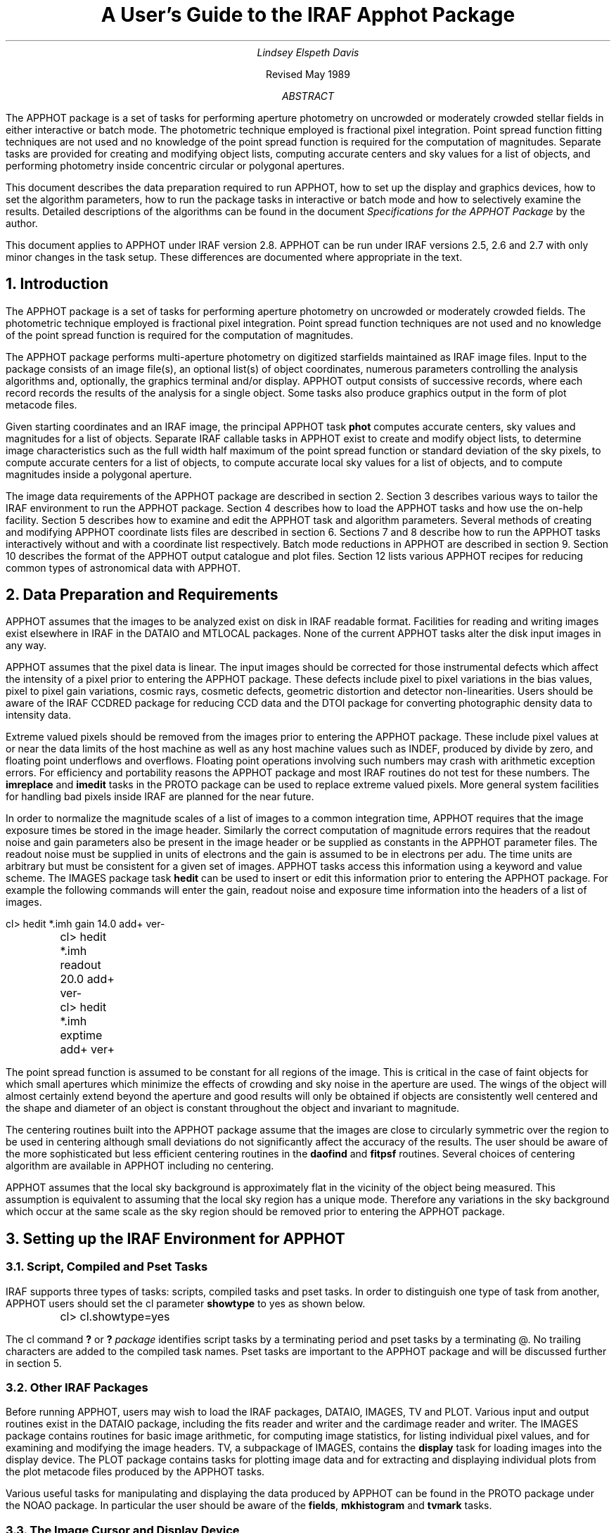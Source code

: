 .RP

.TL
A User's Guide to the IRAF Apphot Package

.AU
Lindsey Elspeth Davis
.AI

.K2 "" "" "*"
Revised May 1989

.AB
.PP
The APPHOT package is a set of tasks for performing aperture photometry
on uncrowded or moderately crowded stellar fields in either interactive or batch
mode. The photometric technique employed is fractional pixel 
integration. Point spread function fitting techniques are not used and no
knowledge of the point spread function is required for the computation of
magnitudes. Separate tasks are provided for creating and modifying object
lists, computing accurate centers and sky values for a list of objects,
and performing photometry inside concentric
circular or polygonal apertures.
.PP
This document describes the data preparation required to run APPHOT, how
to set up the display and graphics devices, how to set the algorithm
parameters, how to run the package tasks in interactive or batch mode
and how to selectively examine the results. Detailed descriptions of the
algorithms can be found in the document \fISpecifications for the
APPHOT Package\fR by the author.
.PP
This document applies to APPHOT under IRAF version 2.8.  APPHOT
can be run under IRAF versions 2.5, 2.6 and 2.7  with only minor changes in
the task setup. These differences are documented
where appropriate in the text.
.AE

.NH
Introduction
.PP
The APPHOT package is a set of tasks for performing
aperture photometry on uncrowded or moderately crowded fields.
The photometric technique employed is fractional pixel integration. Point
spread function techniques are not used and no knowledge of the point spread
function is required for the computation of magnitudes.
.PP
The APPHOT package performs multi-aperture photometry on digitized starfields
maintained as IRAF image files. Input to the package consists of an
image file(s), an optional list(s) of object coordinates,
numerous parameters controlling
the analysis algorithms and, optionally, the graphics terminal and/or
display. APPHOT output consists of successive records, where each record
records the results of the analysis for a single object. Some tasks 
also produce graphics output in the form of plot metacode files.
.PP
Given starting coordinates and an IRAF image, the principal APPHOT
task \fBphot\fR computes accurate centers, sky values and magnitudes
for a list of objects.  Separate
IRAF callable tasks in APPHOT exist to create and modify object
lists, to determine image characteristics such as the full width half maximum
of the point spread function or standard deviation of the sky pixels,
to compute accurate centers for a list of objects, to compute accurate local sky
values for a list of objects, and to compute magnitudes inside a polygonal
aperture.
.PP
The image data requirements of the APPHOT package are described in section 2.
Section 3 describes various ways to tailor the IRAF environment to run
the APPHOT package. Section 4 describes how to load the APPHOT tasks and how
use the on-help facility.  Section 5 describes how to examine and edit the
APPHOT task and algorithm parameters. Several methods of creating and
modifying APPHOT coordinate lists files are described in section 6.
Sections 7 and 8 describe how to run the APPHOT tasks interactively without
and with a coordinate list respectively. Batch mode reductions in APPHOT are
described in section 9.  Section 10 describes the format of the APPHOT output
catalogue and plot files. Section 12 lists various APPHOT recipes for reducing
common types of astronomical data with APPHOT.

.NH
Data Preparation and Requirements
.PP
APPHOT assumes that the images to be analyzed exist on disk in IRAF readable
format.  Facilities for reading and writing images exist elsewhere in IRAF
in the DATAIO and MTLOCAL packages. None of the current APPHOT
tasks alter the disk input images in any way.
.PP
APPHOT assumes that the pixel data is linear. The input images should be
corrected for those instrumental defects which affect the intensity
of a pixel prior to entering the APPHOT package. These defects include pixel
to pixel variations in the bias values,
pixel to pixel gain variations, cosmic rays, cosmetic defects, geometric
distortion and detector non-linearities. Users should be aware of the IRAF
CCDRED package for reducing CCD data and the DTOI package for converting
photographic density data to intensity data.
.PP
Extreme valued pixels should be removed from the images prior to entering
the APPHOT package. These include pixel values at or near the data limits of the
host machine as well as any host machine values such as INDEF,
produced by divide by zero, and floating point underflows and overflows.
Floating point operations involving such numbers may crash
with arithmetic exception errors. For efficiency and portability reasons
the APPHOT package and most IRAF routines do not test for these numbers.
The \fBimreplace\fR and \fBimedit\fP tasks in the PROTO  package can be used to replace extreme
valued pixels.  More general system facilities for handling bad pixels
inside IRAF are planned for the near future.
.PP
In order to normalize the magnitude scales of a list of images to a common
integration time,
APPHOT requires that the image exposure times be stored in the image header.
Similarly the correct computation of magnitude errors requires that
the readout noise and gain parameters also be present in the image
header or be supplied as constants in the APPHOT parameter files.
The readout noise must be supplied in units of electrons and the gain
is assumed to be in electrons per adu. The time units are arbitrary
but must be consistent for a given set of images.
APPHOT tasks access this information using a keyword and value scheme.
The IMAGES package task \fBhedit\fR can be used to insert or edit this
information prior to entering the APPHOT package. For example the following
commands will enter the gain, readout noise and exposure time information
into the headers of a list of images.

.nf
	\f(CWcl> hedit *.imh gain 14.0 add+ ver-
	cl> hedit *.imh readout 20.0 add+ ver-
	cl> hedit *.imh exptime add+ ver+\fR
.fi

.PP
The point spread function is assumed to be constant for all regions
of the image. This is critical in the case of faint objects for
which small apertures which minimize the effects of crowding and sky noise in
the aperture are used. The wings of the object will almost certainly extend
beyond the aperture and good results will only be obtained if objects
are consistently well centered and the shape and diameter of an object is
constant throughout the object and invariant to magnitude.
.PP
The centering routines built into the APPHOT package  assume that
the images are close to circularly symmetric over the region to be used
in centering although small deviations do not
significantly affect the accuracy of the results.
The user should be aware of the more sophisticated 
but less efficient centering routines in the \fBdaofind\fR and \fBfitpsf\fR
routines. Several choices of centering algorithm are available in
APPHOT including  no centering.
.PP
APPHOT assumes that the local sky background is approximately flat in the
vicinity of the object being measured. This assumption is equivalent to
assuming that
the local sky region has a unique mode. Therefore any variations in the
sky background which occur at the same scale as the sky region should be
removed prior to entering the APPHOT package.

.NH
Setting up the IRAF Environment for APPHOT
.NH 2
Script, Compiled and Pset Tasks
.PP
IRAF supports three types of tasks: scripts, compiled tasks and pset tasks.
In order to distinguish one type of task from another, APPHOT users should 
set the cl parameter \fBshowtype\fR to yes as shown below.

.nf
	\f(CWcl> cl.showtype=yes\fR
.fi

The cl command \fB?\fR or \fB?\fR \fIpackage\fR identifies script
tasks by a terminating period and pset tasks by a terminating @.
No trailing characters are added to the compiled task names. Pset tasks are
important to the APPHOT package and will be discussed further in
section 5.

.NH 2
Other IRAF Packages
.PP
Before running APPHOT, users may wish to load the IRAF packages, DATAIO,
IMAGES, 
TV and PLOT. Various input and output routines exist in the DATAIO package,
including the fits reader and writer and the cardimage reader and
writer. The IMAGES package contains routines for basic image arithmetic,
for computing image statistics, for listing individual pixel values,
and for examining and
modifying the image headers. TV, a subpackage of IMAGES, contains the
\fBdisplay\fR task for loading images into the display device.
The PLOT package contains tasks for plotting
image data and for extracting and displaying individual plots from the plot
metacode files produced by the APPHOT tasks.
.PP
Various useful tasks for manipulating and displaying the data produced by
APPHOT can be found in the PROTO package under the NOAO package. In
particular the user should be aware of the \fBfields\fR, \fBmkhistogram\fR
and \fBtvmark\fP tasks.

.NH 2
The Image Cursor and Display Device
.PP
The APPHOT tasks are designed in interactive mode to read the image cursor
and to perform various actions based on the position of the image cursor
and the keystroke typed. The image cursor is directed to the display
device defined by the environment variable \fBstdimage\fR. To check the
value of the default display device, type the following command.

.nf
	\f(CWcl> show stdimage
	imt512\fR
.fi

In this example the default display device is the 512 pixel square SUN
imtool window.
All tasks which write images to the display access this
device. For example the
TV package \fBdisplay\fR program will load an image onto this device.
.PP
In normal operation IRAF tasks which read the image cursor would read
the hardware cursor from this device.
In response to the user command

.nf
	\f(CWcl> =imcur
	or
	cl> show imcur\fR
.fi

the cursor would come up on the image display ready to accept a
keystroke command.  At this point the user should check that the display
is reading the correct image coordinates by moving the image cursor to
the lower left hand corner of the display image and tapping any key.
The coordinates should read x,y = (1,1) if the whole image was
displayed.
.PP
Cursor readback is currently implemented under IRAF version 2.7 for the
SUN workstations and the IIS model 70. Users with older versions of IRAF
or other devices cannot run APPHOT tasks directly from the image display
device and must redirect the image cursor.
Two choices are available.
.IP [1]
The image cursor can be directed to accept commands from
the standard input. This is the default setup under IRAF version 2.6.
This setup can be checked by typing the following command.

.nf
	\f(CWcl> show stdimcur
	text\fR
.fi

If the value of \fBstdimcur\fR is not "text" the user can set this value by
typing the following.

.nf
	\f(CWcl> set stdimcur = text\fR
.fi

Each time the cursor is to be read the user will be prompted for image
cursor mode text input. The form and syntax of this command are
described in detail in section 7.3.
.IP [2]
Alternatively a contour plot of the image can be used in place of the
image display and APPHOT tasks can be directed to read the graphics cursor.
To direct the image cursor to the graphics device the user types

.nf
	\f(CWcl> set stdimcur = stdgraph\fR
.fi

This usage permits interactive use of the APPHOT package for users with graphics
terminals but no image display. This setup is most suitable for terminals
which permit the text and graphics planes to be displayed simultaneously.
.RS
.LP
It is currently the responsibility of the user to ensure that the image
displayed on the image display is the same as the image operated on by
the APPHOT tasks.
.RE

.NH
Loading the Apphot Package
.PP
At this point the user has the local environment set up and is ready to
load the APPHOT package.  APPHOT resides in the DIGIPHOT package (IRAF
version 2.8 and later) under the NOAO suite of packages.
Assuming
that the NOAO package is already loaded the user types the following.

.nf
	\f(CWcl> digiphot
	cl> apphot\fR
.fi

APPHOT can also be an add-on package (IRAF version 2.7 and earlier) 
installed under the
LOCAL package. In this case the user types.

.nf
	\f(CWcl> local
	cl> apphot\fR
.fi

The following menu of tasks is displayed.

.nf
\f(CW
  apselect      daofind     fitsky        photpars@   polyphot   wphot
  center        datapars@   fitskypars@   polymark    qphot    
  centerpars@   fitpsf      phot          polypars@   radprof
\fR
.fi

The APPHOT package is now loaded and ready to run.
A quick one line description of each APPHOT task can be obtained by typing
the following command.

.nf
	\f(CWap> help apphot\fR
.fi

The following text appears.
.KS
.nf
\f(CW
digiphot.apphot:
       apselect - Extract select fields from apphot output files
         center - Compute accurate centers for a list of objects
     centerpars - Edit the centering parameters
        daofind - Find stars in an image using the DAO algorithm
       datapars - Edit the data dependent parameters
         fitpsf - Model the stellar psf with an analytic function
         fitsky - Compute sky values in a list of annular or circular
                  regions
     fitskypars - Edit the sky fitting parameters
           phot - Measure magnitudes for a list of stars
       photpars - Edit the photometry parameters
       polymark - Create polygon and coordinate lists for polyphot
       polyphot - Measure magnitudes inside a list of polygonal regions
       polypars - Edit the polyphot parameters
          qphot - Measure quick magnitudes for a list of stars
        radprof - Compute the stellar radial profile of a list of stars
          wphot - Measure magnitudes with weighting
\fR
.fi
.KE
For the remainder of this document
we will use the principal APPHOT task \fBphot\fR as an example of how to
setup the parameters in both interactive and batch mode.
To get detailed help  on the phot task the user types the following.

.nf
	\f(CWcl> help phot | lprint\fR
.fi

The help page(s) for the \fBphot\fR task will appear on the local default
printer.

.NH
Setting the APPHOT Photometry Task Parameters
.PP
The principal APPHOT task PHOT is described in sections 5.1 to 5.6.  The
quick photometry task QPHOT is described in section 5.7 and the
polygonal aperture photometry task POLYPHOT is described in section
5.8.
.NH 2
The Task Parameters
.PP
The \fBphot\fR task parameter set specifies the required image, coordinate
and output files, the graphics and display devices, the graphics and image
cursor and the mode of use of the task, interactive or batch. To enter
and edit the parameter set for the \fBphot\fR task the user types the
following.

.nf
	\f(CWcl> epar phot\fR
.fi

The parameter set for the \fBphot\fR task will appear on the terminal ready
for editing as follows.

.nf
\f(CW
                             IRAF
             Image Reduction and Analysis Facility

   PACKAGE = apphot
   TASK = phot
   
   image   =                       Input image
   (datapar=                     ) Data dependent parameters
   (centerp=                     ) Centering parameters
   (fitskyp=                     ) Sky fitting parameters
   (photpar=                     ) Photometry parameters
   (coords =                     ) Coordinate list
   skyfile =                       Sky file
   (output =              default) Results file
   (plotfil=                     ) File of plot metacode
   (graphic=             stdgraph) Graphics device
   (display=             stdimage) Display device
   (command=                     ) Image cursor: [x y wcs] key [cmd]
   (cursor =                     ) Graphics cursor: [x y wcs] key [cmd]
   (radplot=                   no) Plot the radial profiles
   (interac=                  yes) Mode of use
   (verify =                  yes) Verify critical parameters in non
                                   interactive mode
   (verbose=                   no) Print messages in non interactive mode
   (mode   =                   ql)
\fR
.fi

The \fBphot\fR parameters can be edited in the usual fashion by successively
moving
the cursor to the line opposite the parameter name, entering the new value,
followed by a carriage return, and finally typing a ^Z to exit the
\fBepar\fR task and update the parameters.
Some general points about the task
parameter sets are summarized below. For more detailed descriptions of each
parameter see the help pages for each task.
.IP [1]
\fBImage\fR specifies the list of input image(s) containing the 
stars to be measured. \fBImage\fR may be a list of images, an image
template or a file containing a list of images.
For example if we wish to measure stars in three images: m31U, m31B and
m31V we could specify the \fBimage\fR parameter in the following three ways.

.nf
\f(CW
   image   =       m31B,m31U,m31V  Input image
	or
   image   =             m31*.imh  Input image
	or
   image   =              @imlist  Input image
\fR
.fi

"Imlist" is the name of a text file containing the list of images
one image name per line. The image list file can easily be created with the cl
package \fBfiles\fR task or the editor.
.IP [2]
Four parameter sets, henceforth psets, \fBdatapars\fR, \fBcenterpars\fR,
\fBfitskypars\fR and \fBphotpars\fR specify the algorithm parameters.
They are described in detail in later sections. 
.IP [3]
\fBCoords\fR specifies the name of the coordinate file(s) containing the
initial positions of the stars to be measured. If \fBcoords\fR = "",
the current image cursor position is read and used as the initial position.
The number of files specified by
\fBcoords\fR must be either one, in  which
case the same coordinate file is used for all the images, or equal in
number to the set of input images.
\fBCoords\fR can be a list of files, a file name template,
or a file
containing the list of x and y coordinates one per line.
For example if we have three coordinate files "m31B.coo", "m31U.coo" and
"m31V.coo" for the three images listed above, we could set the \fBcoords\fR
parameter in the following three ways.

.nf
\f(CW
   (coords = m31B.coo,m31U.coo,m31V.coo) Coordinate list
	or
   (coords =             m31*.coo) Coordinate list
	or
   (coords =           @coordlist) Coordinate list
\fR
.fi

"Coordlist" is the name of a text file containing the names of the coordinate
files in the desired order one per line.
.IP [4]
\fBOutput\fR specifies the name of the results file(s). If \fBoutput\fR =
"default" then a single output file is created for
each input image and the root of the output file name is the name of the
input image. In the case of the above example \fBphot\fR would create three
output files called "m31B.mag.1", "m31U.mag.1" and "m31V.mag.1" assuming
that this was the initial run of \fBphot\fR on these images.
If the user sets the \fBoutput\fR parameter then the number of output files
must be either one or equal to the number of input images. For example the
user could set \fBoutput\fR to either

.nf
\f(CW
   (output =              m31.out) Results
   or
   (output = m31b.out,m31u.out,m31v.out) Results
\fR
.fi

If the user sets \fBoutput\fR = "" then no output file is written.
.IP [5]
The parameters \fBgraphics\fR and \fBdisplay\fR specify the graphics and
image display devices. In IRAF version 2.6 and later the APPHOT tasks
which reference these parameters will in interactive mode issue a warning
if they cannot open either of these devices
and continue execution. In IRAF version 2.5 the \fBdisplay\fR parameter must
be set to "stdgraph" as listed below

.nf
\f(CW
   (display=             stdgraph) Display device
\fR
.fi

or the following system error will be generated.

.nf
\f(CW
    "cannot execute connected subprocess x_stdimage.e"
\fR
.fi
Most of the APPHOT tasks use IRAF graphics in interactive mode to allow
users to set up their parameters and /or examine their results using radial
profile plots. The \fBgraphics\fR specifies which graphics device these plots
will be written to. Similarly most IRAF tasks permit the user to optionally
mark the star positions, apertures and sky annuli on the display device.
The parameter \fBdisplay\fR specifies which image display device this
information will be written to. Currently IRAF does not support an image display
kernel so the display marking features of APPHOT are not available unless
the user chooses to run APPHOT interactively from a contour plot.
.IP [6]
If \fBplotfile\fR is not equal to "", then for each star written to
\fBoutput\fR
a radial profile plot is written to the plot metacode file \fBplotfile\fR.
The \fBplotfile\fR is opened in append mode and succeeding executions
of \fBphot\fR write to the end of the same file which may in the process
become very large.
\fIThe user should be aware that writing radial profile plots
to \fBplotfile\fI can significantly slow the execution of \fBphot\fR.
The variable \fBradplots\fR enables radial profile plotting in interactive mode.
For each star measured a radial profile plot displaying the answers is
plotted on the screen.
.IP [7]
The \fBinteractive\fR parameter switches the task between interactive
and batch mode.
In interactive mode plots and text are written to the terminal as well as the
output file and the user can show and set the parameters. In batch mode
\fBphot\fR executes silently.
.IP [8]
The \fBverify\fP parameter allows the user to verify the critical task
parameters in non interactive mode.  It is normally set to yes but
should be turned off when submitting jobs to background.
.IP [9]
The \fBverbose\fP switch permits the printing of results to the standard
output in non interactive mode.  It is normally turned off.

.NH 2
APPHOT Psets
.PP
APPHOT algorithm parameters have been gathered together into logical
groups and stored in parameter files. The use of psets permits the
user to store APPHOT parameters with their relevant datasets rather than
in the uparm directory and allows APPHOT tasks to share common parameter
sets. APPHOT presently supports 5 pset files: 1) \fBdatapars\fR which contains
the data dependent parameter 2) \fBcenterpars\fR which contains the
centering algorithm parameters 3) \fBfitskypars\fR which contains the
sky fitting
algorithm parameters 4) \fBphotpars\fR which contains the multiaperture
photometry parameters and 5) \fBpolypars\fR which contains the polygonal
aperture
photometry parameters. The user should consult the manual page for each
of the named pset files as well as the attached parameter set document,
\fIExternal Parameter Sets in the CL and Related Revisions\fR, by Doug Tody.
.PP
The default mode of running APPHOT is to edit and store the pset parameter
files in the uparm directory.  For example to edit the
\fBdatapars\fR parameter set, the user types either

.nf
	\f(CWcl> epar datapars\fR
	or
	\f(CWcl> datapars\fR
.fi

and edits the file as usual. All the top level tasks which reference this
pset will pick up the changes from the uparm directory, assuming
datapars = "".
.PP
Alternatively the user can edit the \fBphot\fR
task and its psets all at once as follows using \fBepar\fR.

.nf
	\f(CWcl> epar phot\fR
.fi

Move the cursor to the \fBdatapars\fR parameter line and type \fB:e\fR.
The menu for the 
\fBdatapars\fR pset will appear and is ready for editing. Edit the desired
parameters and type \fB:q\fR. \fBEpar\fR will return to the main
\fBphot\fR parameter set.
Follow the same procedure for the other three psets
\fBcenterpars\fR, \fBfitskypars\fR and \fBphotpars\fR and exit the program
in the usual manner.
.PP
Sometimes it is desirable to store a given pset along with the data.
This provides a facility for keeping many different copies of say the
\fBdatapars\fR pset with the data.
The example below shows how to write a pset out to a file in the same directory
as the data. The user types

.nf
	\f(CWcl> epar phot\fR
.fi

as before, enters the datapars menu with \f(CW:e\fR and edits the parameters.
The command

.nf
	\f(CW:w data1.par\fR
.fi

writes the parameter set to a file called "data1.par" and a \fB:q\fR
returns to the main task menu.
A file called "data1.par" containing the new \fBdatapars\fR parameters
will be written in the current directory. At this point the user is in the
\fBphot\fR parameter set at the line opposite \fBdatapars\fR and
enters "data1.par" on the line opposite this parameter.
The next time \fBphot\fR is run the parameters will
be read from "data1.par" not from the pset in the uparm directory.
This procedure can be repeated for each data set which has distinct parameters,
as in for example data taken on separate nights.

.NH 2
Datapars
.PP
All the data dependent parameters have been gathered together in one
pset \fBdatapars\fR. The idea behind this organization is to facilitate
setting up the algorithm
psets for data taken under different conditions. For example the
user may have determined the optimal centering box size, sky annulus radius
and width and aperture radii in terms of the current \fBfwhmpsf\fR and the
rejection criteria in terms of the current background standard deviation
\fBsigma\fR.  In order to use the same setup on
the next image the user need only reset the \fBscale\fR and background
\fBsigma\fR parameters to the new values.
The only pset which need be edited is \fBdatapars\fR.
.PP
To examine and edit the \fBdatapars\fR pset type

.nf
	\f(CWap> datapars\fR
.fi

and the following menu will appear on the screen.

.nf
\f(CW
                                IRAF
                  Image Reduction and Analysis Facility

   PACKAGE = apphot
   TASK = datapars

   (fwhmpsf=                   1.) FWHM of the PSF in scale units
   (emissio=                  yes) Features are positive
   (noise  =              poisson) Noise model
   (thresho=                   0.) Detection threshold in counts above
                                   background
   (cthresh=                   0.) Centering threshold in counts above
                                   background
   (sigma  =                INDEF) Standard deviation of background in counts 
   (scale  =                   1.) Image scale in units per pixel
   (ccdread=                     ) CCD readout noise image header keyword
   (readnoi=                INDEF) CCD readout noise in electrons
   (gain   =                     ) CCD gain image header keyword
   (epadu  =                   1.) Gain in electrons per count
   (exposur=                     ) Exposure time image header keyword
   (itime  =                INDEF) Integration time
   (datamin=                INDEF) Minimum good data pixel
   (datamax=                INDEF) Maximum good data pixel
   (mode   =                   ql)
   ($nargs =                    0)
\fR
.fi

.PP
The following is a brief description of the parameters and their function
as well as some initial setup recommendations.

.PP
\fBScale\fP is the image scale parameter in units per pixel, for example
arc-seconds per pixel.  All distance dependent parameters in the APPHOT package
including the centering box width \fBcbox\fP in \fBcenterpars\fP, the 
inner radius and width of the sky annulus, \fBannulus\fP and 
\fBdannulus\fP in \fBfitskypars\fP, and the radii of the concentric
circular apertures \fBapertures\fP in \fBphotpars\fP are defined
in scale units, for example arc seconds.  This permits easy comparison
with apertures published in the literature.  Some other algorithm
parameters such as \fBmaxshift\fP in \fBcenterpars\fP and the region
growing radius \fBrgrow\fP in
\fBfitskypars\fP are also defined in scale units.  By default all
distance parameters are defined in pixels.
.PP
\fBFwhmpsf\fP is used as a first guess for modelling the psf in the 
\fBfitpsf\fP task, is important for the optimal use of the \fBdaofind\fP
algorithm, and critical for the centering algorithms "gauss" and
"ofilter" as well as the \fBwphot\fP task.
\fBFwhmpsf\fR as well as the other distance dependent parameters
can be set interactively from inside most of the APPHOT tasks.
.PP
\fBFwhmpsf\fP and \fBscale\fP can be combined in an interesting way.
\fBScale\fP can be defined in units of half width half maximum of the psf per
pixel in which case the value of \fBfwhmpsf\fP should be set to
\fB2.0\fP by definition.  By trial and error and use of the interactive
setup menu optimal values of the remaining distance dependent parameters
can be determined in units of \fBscale\fP.  Once determined the same
setup can be reused on another image by simply reseting the \fBscale\fP
parameter.
.PP
APPHOT photometry routines permit measurement of both emission and absorption
features.  For the majority of applications including photometry of
stars and galaxies
all "objects" are emission "objects" and the \fBemission\fR parameter should
be left at yes.
.PP
APPHOT currently supports two noise models "constant" and "poisson".
If \fBnoise\fR = "constant" the magnitude errors are computed from the
Poisson noise in the sky background plus the readout noise.
If \fBnoise\fR = "poisson"
the magnitude errors are computed on the basis of the Poisson noise in the
constant sky background, Poisson noise in the object and readout noise.
Most users
with CCD data will wish to leave \fBnoise\fR = "poisson".
\fBCthreshold\fR is a parameter required by the centering algorithms.
If \fBcthreshold\fR > 0.0, pixels below the data minimum plus
threshold in the centering subraster are not used by the centering algorithm.
For difficult centering problems the user may wish to adjust
this parameter.
The \fBsigma\fR parameter specifies the standard deviation of the background
in a single pixel. \fBSigma\fR is used
to estimate the signal to noise ratio in the centering subraster and to set
the width and bin size of the histogram of sky pixels, the \fBkhist\fR and
\fBbinsize\fR parameters in the pset \fBfitskypars\fR. Both \fBcthreshold\fR and
\fBsigma\fR can be set interactively from inside the \fBphot\fR task.
.PP
APPHOT currently recognizes three image header keywords \fBccdread\fR,
\fBgain\fR and \fBexposure\fR.  Knowledge of the instrument gain and
readout noise is required for the correct computation of the magnitude
errors but not required for the magnitude computation. The units of
the gain and readout noise are assumed to be electrons per adu
and electrons respectively.
Exposure time information is required to normalize the magnitudes computed
for a series of images to a common exposure time.
The time units are arbitrary but must be consistent for a set of images.
If this information is already in the
image header the user can enter the appropriate header keywords.
Otherwise the instrument constants gain and readout noise can be entered
into the parameters \fBepadu\fR and \fBreadnoise\fR.
If the exposure time information is not present in the image header, the
user can either edit it in with the \fBhedit\fR task or change the \fBitime\fR
parameter for each image reduced. If both image header keywords and
default parameter values are defined the image header keywords take
precedence.
.PP
The two parameters \fBdatamin\fP and \fBdatamax\fP which define the upper
and lower good data limits respectively are not currently implemented by
the APPHOT tasks.  They will be used in future versions of the package 
to, for example, set the limits over which a detector is linear.
.PP
After editing, the new \fBdatapars\fR pset might look like the following.
This user has chosen to wait and set \fBfwhmpsf\fR, \fBthreshold\fR,
\fBcthreshold\fR, and \fBsigma\fR interactively from inside \fBphot\fR but
has decided to set the
image header parameters \fBccdread\fR, \fBgain\fR and \fBexposure\fR.

.nf
\f(CW
                           IRAF
             Image Reduction and Analysis Facility

   PACKAGE = apphot
   TASK = datapars
   
   (fwhmpsf=                   1.) FWHM of the PSF in scale units
   (emissio=                  yes) Features are positive
   (noise  =              poisson) Noise model
   (thresho=                   0.) Detection threshold in counts above 
                                   background
   (cthresh=                   0.) Centering threshold in counts above
                                   background
   (sigma  =                INDEF) Standard deviation of background in counts
   (scale  =                   1.) Image scale in units per pixel
   (ccdread=              readout) CCD readout noise image header keyword
   (readnoi=                INDEF) CCD readout noise in electrons
   (gain   =                 gain) CCD gain image header keyword
   (epadu  =                   1.) Gain in electrons per count
   (exposur=              exptime) Exposure time image header keyword
   (itime  =                INDEF) Integration time
   (datamin=                INDEF) Minimum good data pixel
   (datamax=                INDEF) Maximum good data pixel
   (mode   =                   ql)
   ($nargs =                    0)
\fR
.fi

.NH 2
The Centering Parameters
.PP
The centering algorithm parameters have been grouped together in a single
parameter set \fBcenterpars\fR. To display and edit these parameters type
the command.

.nf
	\f(CWap> centerpars\fR
.fi

The following menu will appear on the terminal.

.nf
\f(CW
                              IRAF
               Image Reduction and Analysis Facility

   PACKAGE = apphot
   TASK = centerpars
   
   (calgori=             centroid) Centering algorithm
   (cbox   =                   5.) Centering box width in scale units 
   (maxshif=                   1.) Maximum center shift in scale units
   (minsnra=                   1.) Minimum SNR ratio for centering
   (cmaxite=                   10) Maximum iterations for centering algorithm
   (clean  =                   no) Symmetry clean before centering
   (rclean =                   1.) Cleaning radius in scale units
   (rclip  =                   2.) Clipping radius in scale units
   (kclean =                   3.) K-sigma rejection criterion in skysigma
   (mkcente=                   no) Mark the computed center
   (mode   =                   ql)
   ($nargs =                    0)
\fR   
.fi

.PP
APPHOT offers three choices for the  centering algorithm:
the default "centroid", "gauss" and "ofilter".
The default centering algorithm does not depend on \fBfwhmpsf\fR but the
remaining two do. For reasons of simplicity and efficiency the author
recommends the default algorithm. In cases where there is significant
crowding or the data is very noisy users may wish to experiment with
the other algorithms. Centering can be disabled by setting
\fBcalgorithm\fR = "none". This option is useful if accurate centers
have already been computed with the \fBdaofind\fR or \fBfitpsf\fR
tasks. More detailed information on the APPHOT centering algorithms
can be found in the document,  \fISpecifications for the Apphot Package\fR
by Lindsey Davis.
.PP
The centering box \fBcbox\fR is defined in units of \fBscale\fR.
Users  should try to set \fBcbox\fR as small as possible to avoid
adding noisy pixels to the centering subraster.
\fBCbox\fR can also be set interactively from inside the APPHOT \fBphot\fR
task.
.PP
If the computed centers are more than \fBmaxshift\fR / \fBscale\fR pixels
from the initial centers or the signal-to-noise ratio in the centering
subraster is less than \fBminsnratio\fR the new center will be computed but
flagged with a warning message.
.PP
For stars which are crowded or contaminated by bad pixels the user may
wish to enable the cleaning algorithm by setting \fBclean\fR = yes.
Its use is complicated and not recommended for most data.  The algorithm is
described in the APPHOT specifications document.
.PP
If \fBmkcenter\fR=yes,  \fBphot\fR tasks will mark the initial
and final centers and draw a line between them on the default display
device. At present this option only works if \fBdisplay\fR="stdgraph".
.PP
In the above example we have elected to leave the \fBcalgorithm\fR parameter
at its default value and set \fBcbox\fR interactively from inside the \fBphot\fR
task.


.NH 2
The Sky Fitting Parameters
.PP
The sky fitting algorithm parameters have been grouped together in a single
parameter set \fBfitskypars\fR. To display and edit these parameters type
the following command.

.nf
	\f(CWap> fitskypars\fR
.fi

The following menu will appear on the terminal.

.nf
\f(CW
                              IRAF
               Image Reduction and Analysis Facility

   PACKAGE = apphot
   TASK = fitskypars
   
   (salgori=                 mode) Sky fitting algorithm
   (annulus=                  10.) Inner radius of sky annulus in scale units
   (dannulu=                  10.) Width of sky annulus in scale units
   (skyvalu=                   0.) User sky value
   (smaxite=                   10) Maximum number of sky fitting iterations
   (snrejec=                   50) Maximum number of sky fitting rejection
                                   iterations
   (skrejec=                   3.) K-sigma rejection limit in sky sigma
   (khist  =                   3.) Half width of histogram in sky sigma
   (binsize=                  0.1) Binsize of histogram in sky sigma
   (smooth =                   no) Lucy smooth the histogram
   (rgrow  =                   0.) Region growing radius in scale units
   (mksky  =                   no) Mark sky annuli on the display
   (mode   =                   ql)
   ($nargs =                    0)
\fR
.fi

.PP
APPHOT offers ten sky fitting algorithms. The algorithms can be grouped
into 4 categories 1) user supplied sky values including "constant" and "file"
2) sky pixel distribution algorithms including "median" and "mode",
3) sky pixel histogram algorithms including "centroid", "crosscor",
"gauss" and "ofilter" 4) interactive algorithms including "radplot"
and "histplot".
The definitions of the mode used by APPHOT is the following.

.nf
\f(CW	mode = 3.0 * median - 2.0 * mean\fP
.fi

Detailed descriptions of the algorithms can be found in the document,
\fISpecifications for the Apphot Package\fR by the author. The author recommends
"mode" the default, and one of the two histogram algorithms "centroid" and
"crosscor".
.PP
The inner radius and width of the sky annulus in terms of \fBscale\fR
are set by the parameters \fBannulus\fR and \fBdannulus\fR. These can
easily be set interactively from within the \fBphot\fR task.
Good statistics require several hundred sky pixels.
The user should be aware that a circular sky region can be defined by
setting \fBannulus\fR to 0.
.PP
The user should ensure that the parameter \fBsigma\fR in the
\fBdatapars\fR parameter set is defined if one of the histogram dependent
sky fitting algorithms is selected.
The extent and resolution of the sky pixel histogram is determined
by \fBkhist\fR and \fBbinsize\fR and their relation to \fBsigma\fR.
If \fBsigma\fR is undefined then the standard deviation of the local
sky background is used to parameterise \fBkhist\fR and \fBbinsize\fR
and the histograms of different stars can deviate widely in resolution.
.PP
The sky rejection algorithms are controlled by the parameters \fBskreject\fR,
\fBsnreject\fR and \fBrgrow\fR. It is strongly recommended that the user
leave pixel rejection enabled. The user should experiment with the region
growing radius if the local sky regions are severely crowded.
.PP
If \fBmksky\fR = yes, \fBphot\fR will mark the inner
and outer sky annuli. At present this option
will only work if \fBdisplay\fR = "stdgraph".

.NH 2
The Photometry Parameters
.PP
The photometry algorithm parameters have been grouped together in a single
parameter set \fBphotpars\fR. To display and edit these parameters type.

.nf
	\f(CWap> photpars\fR
.fi

The following menu will appear on the terminal.

.nf
\f(CW
                              IRAF
               Image Reduction and Analysis Facility

   PACKAGE = apphot
   TASK = photpars
   
   (weighti=             constant) Photometric weighting scheme for wphot
   (apertur=                   3.) List of aperture radii in scale units
   (zmag   =                  26.) Zero point of magnitude scale
   (mkapert=                   no) Draw apertures on the display
   (mode   =                   ql)
   ($nargs =                    0)
\fR
.fi

.PP
There are three weighting options inside APPHOT. The default is "constant".
Inside the \fBphot\fR, \fBradprof\fR and \fBpolyphot\fR tasks only constant
weighting is used. Two other weighting schemes are available for the
experimental \fBwphot\fR task, "gauss" and "cone". "Gauss" is the more
highly recommended.
.PP
The aperture list is specified by \fBapert\fR in terms of \fBscale\fR.
The apertures can be entered in any order but are sorted on output.
\fBApert\fR can be string or the name of a text file containing the
list of apertures. Apertures can either be listed individually and
separated by whitespace or commas or a ranges notation of the
form apstart:apend:apstep can be used.
These can be set interactively from within the \fBphot\fR task.
.PP
Examples of valid aperture strings are listed below.

.nf
\f(CW
	1 2 3
	1.0,2.0,3.0
	1:10:1
\fR
.fi

.PP
An arbitrary zero point is applied to the magnitude scale with \fBzmag\fR.
The user can accept the default or experiment with his/her data until
a suitable value is found. The computation of the magnitude errors
does not depend on the zero point.
.PP
If \fBmkapert\fR = yes, the \fBphot\fR task will draw the concentric
apertures on the display.  At present this option
works only if \fBdisplay\fR = "stdgraph".

.NH 2
The QPHOT Task
.PP
\fBQphot\fP computes accurate centers, sky values and magnitudes for a list
of objects using a restricted subset of the full \fBphot\fP parameter set.
It is intended to be a quick look photometer suitable for use when 
observing on the mountain or in well behaved uncrowded stellar fields.
.PP
The user is automatically queried for the critical parameters \fBcbox\fP,
\fBannulus\fP, \fBdannulus\fP and \fBapertures\fP which are defined in
terms of pixels.  The noise characteristics of the detector are assumed
to obey Poisson statistics.  \fBQphot\fP computes centers for each
object using the "centroid" centering algorithm.  Sky values are
calculated using the "mode" algorithm.  The user can set the zero point
of the magnitude scale, \fBzmag\fP, the gain of the detector, \fBepadu\fP,
and exposure time image header keyword, \fBexposure\fP, but all the
remaining parameters are set to their default values.
.PP
\fBQphot\fP can be driven by the image cursor or a coordinate list in
interactive mode or by a coordinate list in batch mode in exactly 
the same manner as the \fBphot\fP task.

.NH 2
The \fBPOLYPHOT\fP Task
.PP
\fBPolyphot\fP computes accurate centers, sky values and magnitudes for
a list of objects using polygonal shaped apertures.  It is most suitable
for measuring the magnitudes of large extended irregularly shaped objects.
.PP
\fBPolyphot\fP uses \fBdatapars\fP, \fBcenterpars\fP, and
\fBfitskypars\fP in exactly the same manner as the \fBphot\fP task.  In
general users should set the task parameters in the same way as they
set them in \fBphot\fP.  However users who have defined their polygonal
apertures interactively may wish to set the centering algorithm
parameter \fBcalgorithm =\fP "none", to avoid the task trying to center
on the brightest feature in the aperture.
.PP
The apertures are defined either interactively with the image or graphics
cursor or by two files \fBpolygons\fP and \fBcoords\fP.
Polygons defines the shape of the polygonal aperture and coords defines the
initial positions of the apertures.  The polygons file may contain
more than one aperture and the flux through each aperture may be measured
at more than one position.  A detailed description of the file formats
is given in section 6.4

.NH
Creating A Coordinate List
.PP
All APPHOT tasks operate on either lists of object coordinates or
interactive cursor
input. Lists are maintained as text files, one object per line with the x
and y coordinates in columns one and two respectively. The coordinate and
polygon files required by the \fBpolyphot\fR task have a different
format which is described below. List files may be
created interactively with either the graphics or the image cursor, by a
previously executed APPHOT task, by a previously executed IRAF task or by
a user program. Various means of creating coordinate lists within IRAF
are described below. Comments preceded by a # character and blank lines
are ignored.

.nf
\f(CW
                     #Sample Coordinate List
                        53.6    83.25
                        100.0   35.8
                        2.134   86.89
                        ....    ....
\fR
.fi

.NH 2
Daofind
.PP
\fBDaofind\fR is an APPHOT task which detects stellar objects in an image 
automatically. The user sets the \fBfwhmpsf\fR of the psf for which the
detection algorithm is to be
optimized as well as an intensity threshold for detection. \fBDaofind\fR
locates all the qualifying stars  and writes their positions, rough magnitudes
and shape characteristics to a file. This file can then be assigned to
the \fBphot\fR task \fBcoords\fR parameter and read directly.
.PP
For example if we have an image containing stars for which the \fBfwhmpsf\fR
is 4.0 pixels and the sigma of the sky background is 10 we might run
\fBdaofind\fR as follows,

.nf
	\f(CWcl> daofind image fwhmpsf=4.0 threshold=30.0\fR
.fi

where we have set our detection threshold at 3.0 * sigma.

.NH 2
Imtool On the SUN Machines
.PP
The SUN IRAF \fBimtool\fR facility supports both image world coordinate
systems and output coordinate files.  Coordinate lists can be created
interactively by the users in the following way.
.PP
Display the IRAF image in the imtool window using the \fBdisplay\fR task.
Move the mouse to the top of the \fBimtool\fR window, press the right mouse
button to enter the \fBimtool\fR menu, move the mouse to the setup option and
release the mouse button. Press
the return key until the black triangle is opposite the coordinate list file
name parameter.
Delete the default file name, enter the full host system path name of the 
desired coordinate file and press return. This name should now appear at
the top of the imtool window.
Move the mouse to the quit option and press the left mouse button to
quit the setup window.
.PP
To enter the \fBimtool\fR cursor readout mode type the \fBF6\fR key.
The x, y and intensity values at the cursor position
are displayed in the lower right corner of the image.
To mark stars and output their coordinates to the coordinate file, move
the image cursor a star and press the left mouse button. A sequence number
will appear on the display next to the marked position. The numbers can
be changed from black to white and vice versa by toggling the \fBF5\fR key.
The coordinate files are opened in append mode in order that stars may be
added to an already existing list. \fBImtool\fR coordinate files are directly
readable by all APPHOT tasks.

.NH 2
Rgcursor and Rimcursor
.PP
The LISTS package tasks \fBrgcursor\fR and \fBrimcursor\fR can be used to
generate coordinate lists interactively. For example a coordinate
list can be created interactively using the display cursor and
the image display.

.nf
\f(CW
	cl> display image

	... image appears on the display ...

	cl> rimcursor > image.coo

	... move display cursor to stars of interest and tape space bar ...

	... type ^Z to terminate the list ...
\fR
.fi

Similarly a coordinate list
can be created using the graphics cursor and a contour
plot as shown below.

.nf
\f(CW
	cl> contour image

	... contour plot appears on the terminal ...

	cl> rgcursor > image.coo

	... move cursor to stars of interest and tap space bar ...

	... type ^Z to terminate the list ...
\fR
.fi

The text file "image.coo" contains the x and y coordinates of the marked stars
in image pixel units. The output of \fBrimcursor\fR or  \fBrgcursor\fR can
be read directly by the APPHOT \fBphot\fR task.
\fBRimcursor\fR is only available in IRAF versions 2.7 and later and
only for selected devices.

.NH 2
The Polygon List
.PP
A utility routine \fBpolymark\fR has been added to the APPHOT package to
generate polygon and initial center lists for the \fBpolyphot\fR task.
The format of the polygon files is 1 vertex per line with the 
x and y coordinates of the vertex in columns 1 and 2 respectively.
A line containing the single character ';' terminates the lists of vertices.
There can be more than one polygon in a single polygon file.

.nf
\f(CW
            Sample Polygon File

                1.0   1.0
                1.0   51.0
                51.0  51.0
                51.0  1.0
                ;
                80.0  80.0
                80.0  131.0
                131.0 131.0
                131.0 80.0
                ;
\fR
.fi

.PP
The accompanying coordinate file is optional. If no coordinate file is given
the initial center for the polygon is the mean of its vertices in the 
polygon file. If a
coordinate file is specified the initial center for the polygon is the
position in the coordinate file. Each polygonal aperture may be moved
to several positions.

.nf
\f(CW
       Sample Polyphot Coords File

               50. 30.
               80. 100.
               60. 33.
               ;
               90. 50.
               55. 90.
               12. 122.
               ;
\fR
.fi

For example all the coordinates in group 1 will be measured using the
aperture defined by polygon 1 and all the coordinates
in group 2 will be measured with the aperture defined by polygon 2.

.NH 2
User Program
.PP
Obviously any user program which produces a text file with the coordinates
listed 1 per line with x and y in columns 1 and 2 can be used to produce
APPHOT coordinate files.

.NH 2
Modifying an Existing Coordinate List
.PP
The LISTS package routine \fBlintran\fR has been linked into the APPHOT
package. It can be used to perform simple coordinate transformations on
coordinate lists including shifts, magnifications, and rotations.

.NH
Running Apphot in Interactive Mode Without a Coordinate List
.PP
There are currently three ways to run the \fBphot\fR interactively without
a coordinate list:
1) read image display cursor commands 2) read 
graphics cursor commands 3) read commands
from the standard input. The three methods are briefly discussed below.
Detailed examples of all three methods of operation can be found in
the manual pages for each task.

.NH 2
Reading Image Cursor Commands
.PP
The default method of running APPHOT. The user loads an image onto
the display, types \fBphot\fR and enters the image name. The image cursor
appears on the display and the program is ready to accept user commands.
This option is not available under IRAF version 2.6 and earlier
because interactive image cursor readback was not available.

.NH 2
Redirecting the Image Cursor to the Graphics Cursor
.PP
\fBPhot\fR reads the graphics cursor and executes various keystroke
commands. The environment variable \fBstdimcur\fR must be set to "stdgraph".
For full access
to all the graphics commands the parameter \fBdisplay\fR must also be set
to "stdgraph".
The user creates a contour plot of the image on the graphics terminal
with the \fBcontour\fR task, types \fBphot\fR and answers the image name query.
The graphics cursor appears on the contour plot ready for input.
The user can move around the plot with the cursor successively marking stars.

.NH 2
Redirecting the Image Cursor to the Standard Input
.PP
The user can enter cursor commands directly on the standard input.
The environment variable \fBstdimcur\fR must be set to "text".
When the user types the task name \fBphot\fR and enters the image
name, the following prompt appears.

.nf
	\f(CWImage cursor [xcoord ycoord wcs] key [cmd]:\fR
.fi

\fIXcoord\fR and \fIycoord\fR are the coordinates of the object of
interest, \fIwcs\fR is the current world coordinate system, always 1,
\fIkey\fR is a single
character and \fIcmd\fR is an APPHOT task command.
To perform the default action of
the \fBphot\fR task the user responds as follows.

.nf
	\f(CWImage cursor [xcoord ycoord wcs] key [cmd]: 36. 42. 1\fR
.fi

\fBPhot\fR measures the magnitude of the star near pixel coordinates
x,y = (36.,42.) and writes the result to the output file.
In IRAF version 2.5 all the cursor command fields must be typed.
The square brackets
indicate those fields which are optional under IRAF version 2.6 and later.
Users with SUN
workstations may wish to combine the IMTOOL coordinate list cursor readback
facilities which generate coordinate lists  with this mode of running APPHOT
interactively.

.NH 2
The Interactive Keystroke Commands
.PP
A conscious effort has been made to keep the definitions of all the
keystroke commands within the APPHOT package as similar as possible.
The following are the most commonly used  keystrokes in the APPHOT package.

.NH 3
The ? (Help) Keystroke Command
.PP
The ? key prints the help page describing the cursor keystroke and colon
show commands for the specific APPHOT task. An abbreviated help page
is typed by default when a user enters a task in interactive mode.
The ? key can be typed at any point in the APPHOT task.

.NH 3
The :show (Set and Print parameter)  Commands
.PP
Any APPHOT parameter can be displayed by typing :\fIparameter\fR command
in interactive mode.
For example to show the current value of the \fBfwhmpsf\fR parameter
type the following command.

.nf
	\f(CW:fwhmpsf\fR
.fi

To set any APPHOT parameter type :\fIparameter\fR "value". For example
to set the \fBfwhmpsf\fR to 2.0 type.

.nf
	\f(CW:fwhmpsf 2.0\fR
.fi

To display all the centering parameters type.

.nf
	\f(CW:show center\fR
.fi

Similarly the sky fitting and photometry parameters can be displayed by
typing. 

.nf
	\f(CW:show sky\fR
	\f(CW:show phot\fR
.fi

All the parameters can be displayed with the following command.

.nf
	\f(CW:show\fR
.fi

.NH 3
The i (Interactive Setup) Keystroke Command
.PP
This extremely useful key allows one to set up the principal APPHOT
parameters interactively. To use this feature move the image cursor to a star on
the display, or move the graphics cursor to a star on the contour plot
and tap the i key,
or enter the x and y  coordinates, and the world coordinate system
of the star and the i key manually. The program will query the user for
the size of the extraction box and plot a radial profile of the star
on the terminal. The user sets the \fBfwhmpsf\fR, the centering
aperture \fBcbox\fR, the inner sky annulus \fBannulus\fR and \fBdannulus\fR,
the list of apertures \fBaperts\fR and the data \fBsigma\fR,
\fBthreshold\fR and \fBcthreshold\fR using the graphics cursor and the
radial profile plot.
The cursor comes up on the plot at the position of the appropriate parameter.
Typing return will preserve the old value.
If the cursor is outside the range of values on the plot the old value
is kept.
.PP
Setting \fBsigma\fP, \fBcthreshold\fP, and \fBthreshold\fP 
interactively requires two keystrokes.  In each case the measured parameter
is the difference between the two y coordinates of the graphics
cursor. It is recommended in general that the user leave \fBcthreshold\fP
at zero.

.NH 3
The v (Verify) Keystroke Command
.PP
The v key verifies that the values of the critical task parameters 
currently in memory are the ones that the user wants.  To each verify query
the user either types CR to verify the current value or enters a new
value.

.NH 3
The w (Write to Psets) Keystroke Command
.PP
The w key writes the current values of the parameters in memory to the
appropriate psets.
This feature is useful for saving values marked with the
i key. On exiting APPHOT a prompt will remind the user that the current
parameters in memory must be stored in the psets or lost.

.NH 3
The d (Radial Profile Plot) Keystroke Command
.PP
The d key plots a centered radial profile of a star on the graphics device.

.NH 3
The f (Fit) Keystroke Command
.PP
This key performs the default action of each APPHOT task without writing
any results
to the output file. In the \fBphot\fR task the f key will center, fit the
local sky and compute the magnitudes for a star. This key allows the user to
experiment interactively with the data, changing the default parameters,
remeasuring magnitudes and so on before actually writing out any data.

.NH 3
The Space Bar (Fit and Write out Results) Keystroke Command
.PP
This key performs the default action of the task and writes the results
to the output catalog.

.NH
Running Apphot In Interactive Mode From A Coordinate List
.PP
This is currently the best method for running APPHOT interactively for users
without image cursor readback facilities. APPHOT tasks
can pick stars out of the list sequentially or by number,  measure stars
sequentially or by number, rewind the coordinate lists and remeasure all
the stars. Stars which are not in the coordinate list can still be
measured and added to the output catalog.

.IP [1] 
The :m (Move) Keystroke Command
.RS
.LP
This command moves the cursor to the next or a specified star in the
coordinate list.  If the hardware cursor on the
device being read from is enabled the actual physical cursor will move
to the requested star. For
example a user might decide that star # 10 in the coordinate list is the best
setup star. He/she simply types a :m 10 to move to the star in
question followed by the i key to setup the parameters interactively.
.RE

.IP [2]
The :n (Next)  Keystroke Command
.RS
.LP
This command moves to the next or specified star in the list, performs the
default action of the task and writes the results to the output file.
This key is particularly useful in examining the results of a large batch
run.
For example, a user measures the magnitudes of 500 stars using APPHOT in
batch mode.  He/she is suspicious about the results for twenty of the most
crowded stars. By rerunning APPHOT in interactive mode using the original
coordinate list, the user can selectively call up the stars in question,
plot their radial profiles, and examine the results interactively.
.RE

.IP [3]
The l (List) Keystroke Command
.RS
.LP
This command measures all the stars in the coordinate list sequentially from
the current position in the file.
.RE

.IP [4]
The r (Rewind) Keystroke Command
.RS
.LP
This command rewinds the coordinate list.
.RE

.NH
Running Apphot in Batch Mode
.PP
This is the simplest way to run APPHOT. Once the parameters are set and stored
in the pset files the program can be run in batch by setting the parameter
\fBinteractive\fR = no. The program will read the coordinate list
sequentially computing results for each star and writing them to the
output file.

.NH
Apphot Output
.PP
APPHOT tasks write their output to text and/or plot files as well as to the
standard output and graphics terminals.

.NH 2
Text Files
.PP
All APPHOT records are written to text files.
The parameters for the task are listed at the beginning of each APPHOT
output text file and identified with a #K string.
The header record is not written until the record
for the first star is to be written to the database. Parameter changes  will
generate a one line entry in the output text file.
The data records follow the header record in the order in which they
were computed.
If the output file parameter \fBoutput\fR = "" no output file is written.
This is  the default action for the \fBradprof\fR task.
If \fBoutput\fR = "default",
the output file name is constructed using the image name.

.NH 2
Plot Files
.PP
Some APPHOT tasks can optionally produce graphics output.
These files are maintained as plot metacode and may contain many individual
plots.
A directory of plots in each metacode file can be obtained with
\fBgkidir\fR. Individual plots can be extracted with \fBgkiextract\fR and
combined and plotted with \fBgkimosaic\fR.  

.NH 2
Running Apselect on Apphot Output Files 
.PP
Individual fields can be extracted from the APPHOT output files using
the \fBapselect\fR task and a keyword and expression scheme.
For example the user may wish
to extract the x and y center coordinates, the sky value and the
magnitudes from the APPHOT \fBphot\fR catalog. Using apselect they
would type.

.nf
	\f(CWcl> apselect output xc,yc,msky,mag yes > magsfile\fR
.fi

The selected fields would appear in the textfile "magsfile".

.NH
Apphot Recipes
.PP
In the following section three APPHOT reduction sessions which illustrate
different methods of using the APPHOT package are described. In the
first example the user wishes to compute magnitudes for a large number
of stars in a single image. In the second example he/she wishes to
measure the magnitude of a single standard star in each of a long list of
images. Finally in the last example the user wishes to measure the
magnitude of an elliptical galaxy through a list of apertures.
Each example assumes that the user has started with the default set of
package parameters.

.NH 2
Infrared photometry of a Star Field in Orion
.PP
An observer has an IRAF image on disk of a star forming region in Orion taken
with the
IR CCD camera. The Orion image is a composite formed from 64 separate
IR images using the PROTO \fBirmosaic\fR and \fBiralign\fR tasks.
The Orion image contains about 400 stars but is only moderately crowded. The
observer decides to use the APPHOT package to reduce his data.
.PP
The observer decides to run the \fBdaofind\fR routines to create a coordinate
list of stars, to run \fBphot\fR in interactive mode with the image cursor
directed to the standard input to setup and store the \fBphot\fR task
parameters and finally, to run \fBphot\fR in batch mode to do the photometry.
.PP
To create the coordinate list the user needs to supply the full width half
maximum of the pointspread function and an intensity threshold
above background to the
\fBdaofind\fR program. Using the PLOT package task \fBimplot\fR the user
examines several stars in the image and decides that the \fBfwhmpsf\fR
should be 3.0
pixels and that the standard deviation of the background should be 10.0
counts.
The user decides to include all stars with a peak intensity greater
than five standard deviations above local background in the coordinate list.
The user runs \fBdaofind\fR as follows.

.nf
	\f(CWap> daofind orion fwhmpsf=3.0 threshold=50.0\fR
.fi

The x and y coordinates, a magnitude estimate and some statistics on image
sharpness and roundness are output to the file "orion.coo.1".
The user can obtain a printout of the coordinate
list by typing.

.nf
	\f(CWap> lprint orion.coo.1\fR
.fi

.PP
Next the user decides to set up the parameters of the \fBphot\fR task.
Using the \fBepar\fR task he enters the phot task parameter menu,
types "orion" opposite the \fBimage\fR parameter and "orion.coo.1"
opposite the \fBcoords\fR parameter. Next he moves the cursor opposite
the \fBdatapars\fR parameter and types \fB:e\fR to enter the \fBdatapars\fR
menu. He sets the gain parameter \fBepadu\fR to 5.0 electrons per adu
and the readout noise \fBreadnoise\fR to 5.0 electrons. He types \fB:q\fR to
quit and save the \fBdatapars\fR parameters and \fB^Z\fR to quit and save the
\fBphot\fR parameters.
.PP
Now the user is ready to enter the \fBphot\fR task in interactive mode to set
up the remaining data dependent parameters. The user types  the following
sequence of commands in response to the cursor prompt. Note that the
example below assumes that the image cursor has been directed to the
standard input. The image cursor comes up on the screen in the form of
a prompt. This example could equally well be run from the image hardware
cursor in which case the cursor would appear on the displayed image. The
keystroke commands are identical in the two cases.

.br

.nf
\f(CW
	ap> phot orion

	... \fIload the phot task\fR ...

	Image cursor [xcoord ycoord wcs] key [cmd]: ?

	... \fIprint help page for phot task\fR ...

	Image cursor [xcoord ycoord wcs] key [cmd]: :radplots yes

	... \fIenable radial profile plotting\fR ...

	Image cursor [xcoord ycoord wcs] key [cmd]: :m 10

	... \fImove to star 10 in the coordinate list\fR ...

	Image cursor [xcoord ycoord wcs] key [cmd]: i

	... \fIenter interactive setup mode using star 10\fR ...

	... \fImark fwhmpsf, cbox, sky annulus, apertures on the plot\fR ...

        ... \fIleave sigma and cthreshold at their default values\fR ...

	... \fIcheck answers on radial profile plot of the results\fR ...

	Image cursor [xcoord ycoord wcs] key [cmd]: v

        ... \fIverify the critical parameters\fR ...

	Image cursor [xcoord ycoord wcs] key [cmd]: :radplots no

	... \fIdisable radial profile plotting\fR ...

	Image cursor [xcoord ycoord wcs] key [cmd]: w

	... \fIstore new parameters in the psets\fR ...

	Image cursor [xcoord ycoord wcs] key [cmd]: q

	... \fIquit interactive cursor loop\fR ...

	q

	... \fIquit the phot task\fR ...

\fR
.fi
.PP
The user decides he is happy with the current parameter set and decides
to run the \fBphot\fR task in batch and submit it as a background task.

.nf
	\f(CWap> phot orion inter- verify- &\fR
.fi

The results will appear in the text file "orion.mag.1".

.NH 2
Landolt Standards 
.PP
The user has 100 UBVRI images of 20 Landolt Standards
taken on a single night. These frames have been taken at various short
exposures.
The user wishes to process all this data
in batch mode with the output records going to a single file.
.PP
The observer decides to run the \fBdaofind\fR task to create a coordinate
list for each image, to run \fBphot\fR on a representative image
in interactive mode with the image cursor
directed to the standard input to set up and store the \fBphot\fR task
parameters, and finally to run \fBphot\fR in batch mode on all the images
to do the photometry.
.PP
Note that the example below assumes that the image cursor has been redirected
to the standard input.  The image cursor comes up on the screen in the
form of a prompt.  This example could equally well be run from the image 
hardware cursor in which case the cursor would appear on the displayed
image.  The keystroke commands are identical in the two cases.
.PP
To create the coordinate list the user needs to supply the full width half
maximum of the point spread function and an intensity threshold above
local background to the
\fBdaofind\fR task. Using the PLOT package task \fBimplot\fR the user
examines the Landolt standards in several images and decides that the
average \fBfwhmpsf\fR is 4.3
pixels and that the standard deviation of the background is 15.0 counts.
Note that if the user has access to an image display \fBfwhmpsf\fP and
\fBthreshold\fP can be determined interactively from inside the
daofind task itself.
The user decides to include all stars with a peak intensity greater
than five standard deviations above local background in the coordinate list,
which should include weak and spurious objects.
The user runs \fBdaofind\fR as follows.

.nf
	\f(CWap> daofind lan*.imh fwhmpsf=4.3 threshold=75.0 verify- &\fP
.fi

The x and y coordinates, an initial guess at the magnitude and some
sharpness and roundness characteristics are output to the files "lan*.coo.1".
For example the image lan100350.imh will now have a corresponding 
coordinate file lan100350.coo;1. The user may wish at this point
to quickly check the coordinate files for spurious objects.
.PP
Next the user decides to set up the parameters of the phot task.
Using the \fBepar\fR task he enters the phot task parameter set,
enters "lan100350b" opposite the \fBimage\fR parameter and "lan100350b.coo.1"
opposite the \fBcoords\fR parameter. Next he moves the cursor opposite
the \fBdatapars\fR parameter and types \fB:e\fR to enter the \fBdatapars\fR
menu. He sets the gain parameter \fBepadu\fR to 10 electrons per adu
and the readout noise \fBreadnoise\fR to 50.0 electrons. 
Finally in order to normalize all the magnitudes the user enters
the image header exposure time keyword "itime" opposite the
\fBexposure\fP parameter.  He types \fB:q\fR to
quit and save the \fBdatapars\fR parameters and \fB^Z\fR to quit and save the
\fBphot\fR parameters.
.PP
Now the user is ready to enter the \fBphot\fR task in interactive mode to set
up the remaining data dependent parameters. The user types  the following
sequence of commands in response to the cursor prompt.

.nf
\f(CW
	ap> phot lan100350.imh

	... \fIload the phot task\fR ...

	Image cursor [xcoord ycoord wcs] key [cmd]: ?

	... \fIprint help page for phot task\fR ...

	Image cursor [xcoord ycoord wcs] key [cmd]: :radplots yes

	... \fIenable radial profile plotting\fR ...

	Image cursor [xcoord ycoord wcs] key [cmd]: :m #n

	... \fImove to star n in the coordinate list\fR ...

	Image cursor [xcoord ycoord wcs] key [cmd]: i

	... \fIenter interactive setup mode using star n\fR ...

	... \fImark fwhmpsf, cbox, sky annulus, apertures on the plot\fR ...

        ... \fIleave sigma and cthreshold at their default values\fR ...

	... \fIcheck answers on radial profile plot of the results\fR ...

	Image cursor [xcoord ycoord wcs] key [cmd]: v

        ... \fIverify the critical parameters\fR ...

	Image cursor [xcoord ycoord wcs] key [cmd]: :radplots no

	... \fIdisable radial profile plotting\fR ...

	Image cursor [xcoord ycoord wcs] key [cmd]: w

	... \fIstore new parameters in the psets\fR ...

	Image cursor [xcoord ycoord wcs] key [cmd]: q

	... \fIquit interactive cursor loop\fR ...

	q

	... \fIquit the phot task\fR ...

\fR
.fi
.PP
Finally the user runs the \fBphot\fR task on the full list of images,
with their corresponding parameter sets and dumps the output to a single
text file named "output".

.nf
	\f(CWap> phot lan*.imh coords="lan*.coo.*" output=output veri- inter- &\fR
.fi

The results will appear in the text file "output".

.NH 2
Aperture Photometry of an Elliptical Galaxy
.PP
The user has a single image of the elliptical galaxy N315. She
wishes to measure the magnitude of this galaxy through a list of apertures
equal to those published in a well known catalogue of photoelectric photometry.
Her data has been sky subtracted to give an average background value of 0.0
and the standard deviation of the sky background is 20.0 counts.
From the published aperture photometry
and the scale of her telescope she knows that she wishes to measure
the galaxy through aperture radii of 10.5, 15.2, 20.8, and 25.6 arc seconds.
.PP
The user wishes to work in interactive mode using a contour plot
of the image and the graphics cursor to enter commands to the \fBphot\fR
task. She therefore sets the image cursor to "stdgraph" as follows.

.nf
	\f(CWap> set stdimcur = stdgraph\fR
.fi

.PP
Next she makes a contour plot of the image and  writes it to
a plot metacode file as follows.

.nf
\f(CW
	ap> contour N315 

	... \fIcontour plot appears on the terminal\fR ...

	ap> =gcur

	... \fIenter cursor mode\fR ...

	:.write n315.plot

	... \fIwrite the plot to a file\fR ...

	q

	... \fIexit cursor mode\fR ...

\fR
.fi
.PP
Now the user is ready to set up the parameters of the \fBphot\fR task.
Since she already knows the values of the parameters she wishes to use
she types

.nf
	\f(CWap> epar phot\fR
.fi

to enter the phot task menu. She positions the cursor opposite
\fBimage\fR parameter and types "N315", opposite \fBdispay\fR and
types "stdgraph".
Next she moves the cursor opposite
the \fBdatapars\fR parameter and types \fB:e\fR to enter the \fBdatapars\fR
menu. She makes sure that \fBscale =\fP 0.75 arc-seconds per pixel the scale
of the telescope, sets the standard deviation
of the sky background \fBsigma\fR to 20.0, sets the gain
parameter \fBepadu\fR to 5 electrons per adu
and the readout noise \fBreadnoise\fR to 5.0 electrons. She types \fB:q\fR to
quit and save the \fBdatapars\fR parameters. She decides to leave the
centering parameters in \fBcenterpars\fR at their default values.
\fBCbox\fP in particular will be 5.0 arcseconds wide.  The user
has already removed a low order polynomial sky background from this image.
She wishes to fix the sky value at 0.0. She moves the cursor opposite
the \fBfitskypars\fR parameter and types \fB:e\fR to enter the sky fitting menu.
She types "constant" opposite the \fBsalgorithm\fR parameter, "0.0"
opposite the \fBskyvalue\fR parameter and \fB:e\fR to exit
the sky fitting parameter menu. Finally she enters the \fBphotpars\fR
menu and enters the aperture string "10.5,15.2,20.8,25.6" opposite
the \fBapert\fR parameter. 
.PP
To measure the galaxy she types

.nf
	\f(CWap> phot N315\fR
.fi

to enter the phot task, positions the cursor on the center of the
galaxy in the contour plot and taps the space bar to make the measurement.
The results are  written to the file "N315.mag.1".
